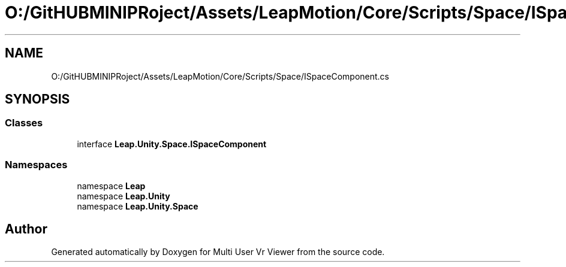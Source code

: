 .TH "O:/GitHUBMINIPRoject/Assets/LeapMotion/Core/Scripts/Space/ISpaceComponent.cs" 3 "Sat Jul 20 2019" "Version https://github.com/Saurabhbagh/Multi-User-VR-Viewer--10th-July/" "Multi User Vr Viewer" \" -*- nroff -*-
.ad l
.nh
.SH NAME
O:/GitHUBMINIPRoject/Assets/LeapMotion/Core/Scripts/Space/ISpaceComponent.cs
.SH SYNOPSIS
.br
.PP
.SS "Classes"

.in +1c
.ti -1c
.RI "interface \fBLeap\&.Unity\&.Space\&.ISpaceComponent\fP"
.br
.in -1c
.SS "Namespaces"

.in +1c
.ti -1c
.RI "namespace \fBLeap\fP"
.br
.ti -1c
.RI "namespace \fBLeap\&.Unity\fP"
.br
.ti -1c
.RI "namespace \fBLeap\&.Unity\&.Space\fP"
.br
.in -1c
.SH "Author"
.PP 
Generated automatically by Doxygen for Multi User Vr Viewer from the source code\&.
